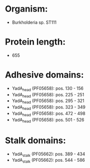 * Organism:
- Burkholderia sp. ST111
* Protein length:
- 655
* Adhesive domains:
- YadA_head (PF05658): pos. 130 - 156
- YadA_head (PF05658): pos. 225 - 251
- YadA_head (PF05658): pos. 295 - 321
- YadA_head (PF05658): pos. 323 - 349
- YadA_head (PF05658): pos. 472 - 498
- YadA_head (PF05658): pos. 501 - 526
* Stalk domains:
- YadA_stalk (PF05662): pos. 389 - 434
- YadA_stalk (PF05662): pos. 544 - 586


